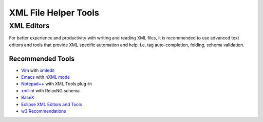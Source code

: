 .. _xml_tools:

#####################
XML File Helper Tools
#####################

XML Editors
===========

For better experience and productivity with writing and reading XML files,
it is recommended to use advanced text editors and tools
that provide XML specific automation and help,
i.e. tag auto-completion, folding, schema validation.


Recommended Tools
-----------------

- `Vim <http://www.vim.org/>`_ with `xmledit <https://github.com/sukima/xmledit>`_

- `Emacs <http://www.gnu.org/software/emacs/>`_ with
  `nXML mode <http://www.gnu.org/software/emacs/manual/html_mono/nxml-mode.html>`_

- `Notepad++ <http://notepad-plus-plus.org/>`_ with XML Tools plug-in

- `xmllint <http://xmlsoft.org/xmllint.html>`_ with RelaxNG schema

- `BaseX <http://basex.org>`_

- `Eclipse XML Editors and Tools <http://www.eclipse.org/webtools/sse/>`_

- `w3 Recommendations <http://www.w3schools.com/xml/xml_editors.asp>`_
